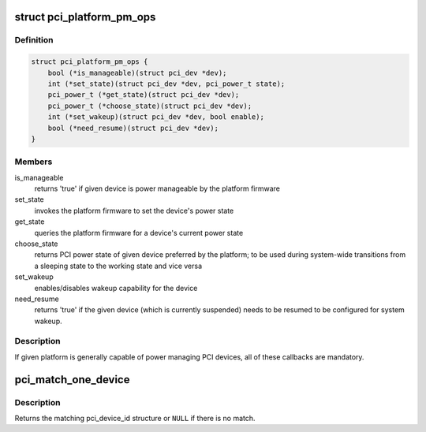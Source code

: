 .. -*- coding: utf-8; mode: rst -*-
.. src-file: drivers/pci/pci.h

.. _`pci_platform_pm_ops`:

struct pci_platform_pm_ops
==========================

.. c:type:: struct pci_platform_pm_ops

    Firmware PM callbacks

.. _`pci_platform_pm_ops.definition`:

Definition
----------

.. code-block:: c

    struct pci_platform_pm_ops {
        bool (*is_manageable)(struct pci_dev *dev);
        int (*set_state)(struct pci_dev *dev, pci_power_t state);
        pci_power_t (*get_state)(struct pci_dev *dev);
        pci_power_t (*choose_state)(struct pci_dev *dev);
        int (*set_wakeup)(struct pci_dev *dev, bool enable);
        bool (*need_resume)(struct pci_dev *dev);
    }

.. _`pci_platform_pm_ops.members`:

Members
-------

is_manageable
    returns 'true' if given device is power manageable by the
    platform firmware

set_state
    invokes the platform firmware to set the device's power state

get_state
    queries the platform firmware for a device's current power state

choose_state
    returns PCI power state of given device preferred by the
    platform; to be used during system-wide transitions from a
    sleeping state to the working state and vice versa

set_wakeup
    enables/disables wakeup capability for the device

need_resume
    returns 'true' if the given device (which is currently
    suspended) needs to be resumed to be configured for system
    wakeup.

.. _`pci_platform_pm_ops.description`:

Description
-----------

If given platform is generally capable of power managing PCI devices, all of
these callbacks are mandatory.

.. _`pci_match_one_device`:

pci_match_one_device
====================

.. c:function:: const struct pci_device_id *pci_match_one_device(const struct pci_device_id *id, const struct pci_dev *dev)

    Tell if a PCI device structure has a matching PCI device id structure

    :param const struct pci_device_id \*id:
        single PCI device id structure to match

    :param const struct pci_dev \*dev:
        the PCI device structure to match against

.. _`pci_match_one_device.description`:

Description
-----------

Returns the matching pci_device_id structure or \ ``NULL``\  if there is no match.

.. This file was automatic generated / don't edit.

